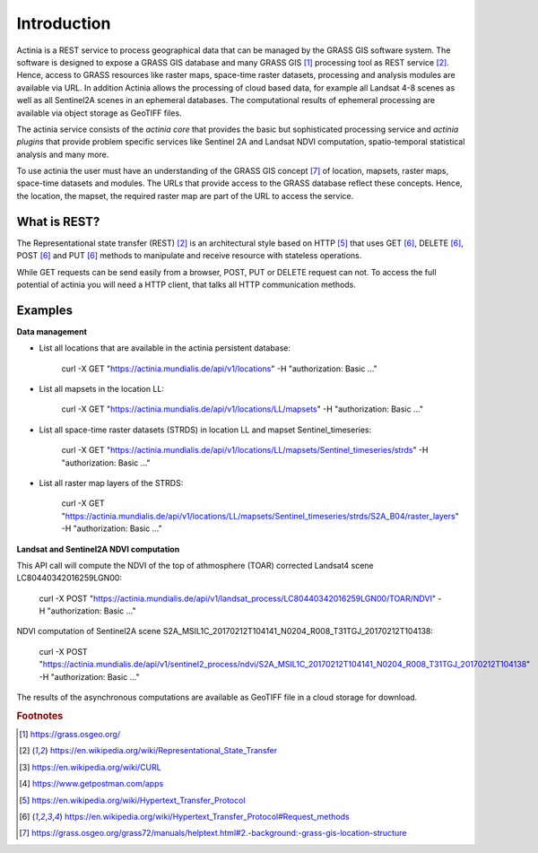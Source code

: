 Introduction
============

Actinia is a REST service to process geographical data that can be managed by
the GRASS GIS software system. The software is designed to expose a GRASS GIS database
and many GRASS GIS [#GRASS]_ processing tool as REST service [#REST]_. Hence, access
to GRASS resources like raster maps, space-time raster datasets,
processing and analysis modules are available via URL.  In addition
Actinia allows the processing of cloud based data, for example all Landsat 4-8 scenes as well as all
Sentinel2A scenes in an ephemeral databases. The computational results of ephemeral processing
are available via object storage as GeoTIFF files.

The actinia service consists of the *actinia core* that provides the basic but sophisticated processing service
and *actinia plugins* that provide problem specific services like Sentinel 2A and Landsat NDVI computation,
spatio-temporal statistical analysis and many more.

To use actinia the user must have an understanding of the GRASS GIS concept [#grassloc]_
of location, mapsets, raster maps, space-time datasets and modules.
The URLs that provide access to the GRASS database reflect
these concepts. Hence, the location, the mapset, the required raster
map are part of the URL to access the service.

What is REST?
-------------

The Representational state transfer (REST) [#REST]_ is an architectural style
based on HTTP [#http]_ that uses GET [#method]_,
DELETE [#method]_, POST [#method]_ and PUT [#method]_ methods to manipulate and receive resource
with stateless operations.

While GET requests can be send easily from a browser, POST, PUT or DELETE request can not.
To access the full potential of actinia you will need a HTTP client, that talks
all HTTP communication methods.


Examples
--------

**Data management**

- List all locations that are available in the actinia persistent database:

        curl -X GET "https://actinia.mundialis.de/api/v1/locations" -H  "authorization: Basic ..."

- List all mapsets in the location LL:

        curl -X GET "https://actinia.mundialis.de/api/v1/locations/LL/mapsets" -H  "authorization: Basic ..."

- List all space-time raster datasets (STRDS) in location LL and mapset Sentinel_timeseries:

        curl -X GET "https://actinia.mundialis.de/api/v1/locations/LL/mapsets/Sentinel_timeseries/strds" -H  "authorization: Basic ..."

- List all raster map layers of the STRDS:

        curl -X GET "https://actinia.mundialis.de/api/v1/locations/LL/mapsets/Sentinel_timeseries/strds/S2A_B04/raster_layers" -H  "authorization: Basic ..."

**Landsat and Sentinel2A NDVI computation**

This API call will compute the NDVI of the top of athmosphere (TOAR)
corrected Landsat4 scene LC80440342016259LGN00:

    curl -X POST "https://actinia.mundialis.de/api/v1/landsat_process/LC80440342016259LGN00/TOAR/NDVI" -H  "authorization: Basic ..."

NDVI computation of Sentinel2A scene S2A_MSIL1C_20170212T104141_N0204_R008_T31TGJ_20170212T104138:

    curl -X POST "https://actinia.mundialis.de/api/v1/sentinel2_process/ndvi/S2A_MSIL1C_20170212T104141_N0204_R008_T31TGJ_20170212T104138" -H  "authorization: Basic ..."

The results of the asynchronous computations are available as GeoTIFF file in a cloud storage for download.


.. rubric:: Footnotes

.. [#GRASS] https://grass.osgeo.org/
.. [#REST] https://en.wikipedia.org/wiki/Representational_State_Transfer
.. [#curl] https://en.wikipedia.org/wiki/CURL
.. [#post] https://www.getpostman.com/apps
.. [#http] https://en.wikipedia.org/wiki/Hypertext_Transfer_Protocol
.. [#method] https://en.wikipedia.org/wiki/Hypertext_Transfer_Protocol#Request_methods
.. [#grassloc] https://grass.osgeo.org/grass72/manuals/helptext.html#2.-background:-grass-gis-location-structure
